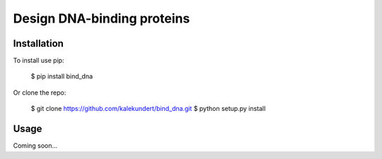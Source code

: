 ***************************
Design DNA-binding proteins
***************************

.. image:: https://img.shields.io/pypi/v/bind_dna.svg
   :target: https://pypi.python.org/pypi/bind_dna

.. image:: https://img.shields.io/pypi/pyversions/bind_dna.svg
   :target: https://pypi.python.org/pypi/bind_dna

.. image:: https://img.shields.io/travis/kalekundert/bind_dna.svg
   :target: https://travis-ci.org/kalekundert/bind_dna

.. image:: https://img.shields.io/coveralls/kalekundert/bind_dna.svg
   :target: https://coveralls.io/github/kalekundert/bind_dna?branch=master

Installation
============
To install use pip:

    $ pip install bind_dna

Or clone the repo:

    $ git clone https://github.com/kalekundert/bind_dna.git
    $ python setup.py install

Usage
=====
Coming soon...
